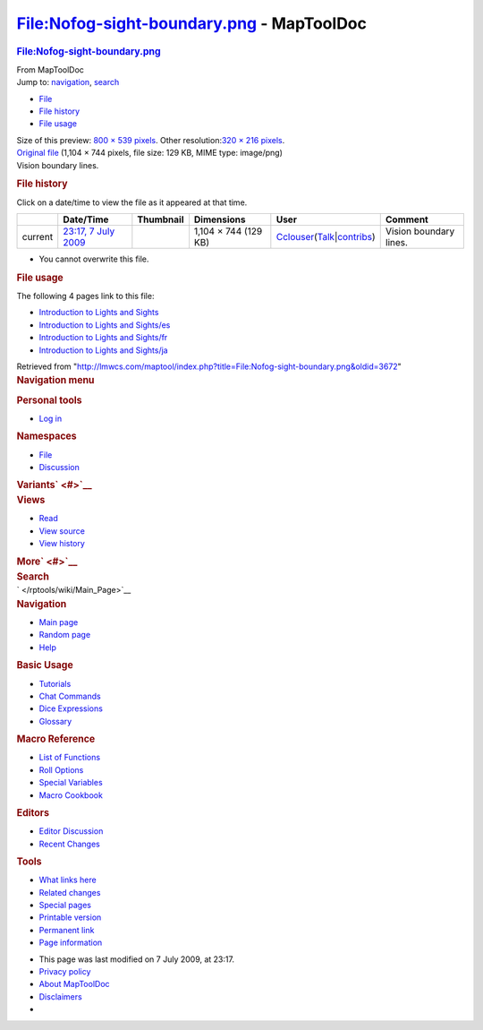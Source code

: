 ==========================================
File:Nofog-sight-boundary.png - MapToolDoc
==========================================

.. contents::
   :depth: 3
..

.. container:: noprint
   :name: mw-page-base

.. container:: noprint
   :name: mw-head-base

.. container:: mw-body
   :name: content

   .. container:: mw-indicators

   .. rubric:: File:Nofog-sight-boundary.png
      :name: firstHeading
      :class: firstHeading

   .. container:: mw-body-content
      :name: bodyContent

      .. container::
         :name: siteSub

         From MapToolDoc

      .. container::
         :name: contentSub

      .. container:: mw-jump
         :name: jump-to-nav

         Jump to: `navigation <#mw-head>`__, `search <#p-search>`__

      .. container::
         :name: mw-content-text

         -  `File <#file>`__
         -  `File history <#filehistory>`__
         -  `File usage <#filelinks>`__

         .. container:: fullImageLink
            :name: file

            |File:Nofog-sight-boundary.png|

            .. container:: mw-filepage-resolutioninfo

               Size of this preview: `800 × 539
               pixels </maptool/images/thumb/5/58/Nofog-sight-boundary.png/800px-Nofog-sight-boundary.png>`__.
               Other resolution:\ `320 × 216
               pixels </maptool/images/thumb/5/58/Nofog-sight-boundary.png/320px-Nofog-sight-boundary.png>`__\ .

         .. container:: fullMedia

            `Original
            file </maptool/images/5/58/Nofog-sight-boundary.png>`__
            ‎(1,104 × 744 pixels, file size: 129 KB, MIME type:
            image/png)

         .. container:: mw-content-ltr
            :name: mw-imagepage-content

            Vision boundary lines.

         .. rubric:: File history
            :name: filehistory

         .. container::
            :name: mw-imagepage-section-filehistory

            Click on a date/time to view the file as it appeared at that
            time.

            ======= ====================================================================== ================================================ ==================== ====================================================================================================================================================================== ======================
            \       Date/Time                                                              Thumbnail                                        Dimensions           User                                                                                                                                                                   Comment
            ======= ====================================================================== ================================================ ==================== ====================================================================================================================================================================== ======================
            current `23:17, 7 July 2009 </maptool/images/5/58/Nofog-sight-boundary.png>`__ |Thumbnail for version as of 23:17, 7 July 2009| 1,104 × 744 (129 KB) `Cclouser </rptools/wiki/User:Cclouser>`__\ (\ \ `Talk </rptools/wiki/User_talk:Cclouser>`__\ \ \|\ \ `contribs </rptools/wiki/Special:Contributions/Cclouser>`__\ \ ) Vision boundary lines.
            ======= ====================================================================== ================================================ ==================== ====================================================================================================================================================================== ======================

         -  You cannot overwrite this file.

         .. rubric:: File usage
            :name: filelinks

         .. container::
            :name: mw-imagepage-section-linkstoimage

            The following 4 pages link to this file:

            -  `Introduction to Lights and
               Sights </rptools/wiki/Introduction_to_Lights_and_Sights>`__
            -  `Introduction to Lights and
               Sights/es </rptools/wiki/Introduction_to_Lights_and_Sights/es>`__
            -  `Introduction to Lights and
               Sights/fr </rptools/wiki/Introduction_to_Lights_and_Sights/fr>`__
            -  `Introduction to Lights and
               Sights/ja </rptools/wiki/Introduction_to_Lights_and_Sights/ja>`__

      .. container:: printfooter

         Retrieved from
         "http://lmwcs.com/maptool/index.php?title=File:Nofog-sight-boundary.png&oldid=3672"

      .. container:: catlinks catlinks-allhidden
         :name: catlinks

      .. container:: visualClear

.. container::
   :name: mw-navigation

   .. rubric:: Navigation menu
      :name: navigation-menu

   .. container::
      :name: mw-head

      .. container::
         :name: p-personal

         .. rubric:: Personal tools
            :name: p-personal-label

         -  `Log
            in </maptool/index.php?title=Special:UserLogin&returnto=File%3ANofog-sight-boundary.png>`__

      .. container::
         :name: left-navigation

         .. container:: vectorTabs
            :name: p-namespaces

            .. rubric:: Namespaces
               :name: p-namespaces-label

            -  `File </rptools/wiki/File:Nofog-sight-boundary.png>`__
            -  `Discussion </maptool/index.php?title=File_talk:Nofog-sight-boundary.png&action=edit&redlink=1>`__

         .. container:: vectorMenu emptyPortlet
            :name: p-variants

            .. rubric:: Variants\ ` <#>`__
               :name: p-variants-label

            .. container:: menu

      .. container::
         :name: right-navigation

         .. container:: vectorTabs
            :name: p-views

            .. rubric:: Views
               :name: p-views-label

            -  `Read </rptools/wiki/File:Nofog-sight-boundary.png>`__
            -  `View
               source </maptool/index.php?title=File:Nofog-sight-boundary.png&action=edit>`__
            -  `View
               history </maptool/index.php?title=File:Nofog-sight-boundary.png&action=history>`__

         .. container:: vectorMenu emptyPortlet
            :name: p-cactions

            .. rubric:: More\ ` <#>`__
               :name: p-cactions-label

            .. container:: menu

         .. container::
            :name: p-search

            .. rubric:: Search
               :name: search

            .. container::
               :name: simpleSearch

   .. container::
      :name: mw-panel

      .. container::
         :name: p-logo

         ` </rptools/wiki/Main_Page>`__

      .. container:: portal
         :name: p-navigation

         .. rubric:: Navigation
            :name: p-navigation-label

         .. container:: body

            -  `Main page </rptools/wiki/Main_Page>`__
            -  `Random page </rptools/wiki/Special:Random>`__
            -  `Help <https://www.mediawiki.org/wiki/Special:MyLanguage/Help:Contents>`__

      .. container:: portal
         :name: p-Basic_Usage

         .. rubric:: Basic Usage
            :name: p-Basic_Usage-label

         .. container:: body

            -  `Tutorials </rptools/wiki/Category:Tutorial>`__
            -  `Chat Commands </rptools/wiki/Chat_Commands>`__
            -  `Dice Expressions </rptools/wiki/Dice_Expressions>`__
            -  `Glossary </rptools/wiki/Glossary>`__

      .. container:: portal
         :name: p-Macro_Reference

         .. rubric:: Macro Reference
            :name: p-Macro_Reference-label

         .. container:: body

            -  `List of
               Functions </rptools/wiki/Category:Macro_Function>`__
            -  `Roll Options </rptools/wiki/Category:Roll_Option>`__
            -  `Special
               Variables </rptools/wiki/Category:Special_Variable>`__
            -  `Macro Cookbook </rptools/wiki/Category:Cookbook>`__

      .. container:: portal
         :name: p-Editors

         .. rubric:: Editors
            :name: p-Editors-label

         .. container:: body

            -  `Editor Discussion </rptools/wiki/Editor>`__
            -  `Recent Changes </rptools/wiki/Special:RecentChanges>`__

      .. container:: portal
         :name: p-tb

         .. rubric:: Tools
            :name: p-tb-label

         .. container:: body

            -  `What links
               here </rptools/wiki/Special:WhatLinksHere/File:Nofog-sight-boundary.png>`__
            -  `Related
               changes </rptools/wiki/Special:RecentChangesLinked/File:Nofog-sight-boundary.png>`__
            -  `Special pages </rptools/wiki/Special:SpecialPages>`__
            -  `Printable
               version </maptool/index.php?title=File:Nofog-sight-boundary.png&printable=yes>`__
            -  `Permanent
               link </maptool/index.php?title=File:Nofog-sight-boundary.png&oldid=3672>`__
            -  `Page
               information </maptool/index.php?title=File:Nofog-sight-boundary.png&action=info>`__

.. container::
   :name: footer

   -  This page was last modified on 7 July 2009, at 23:17.

   -  `Privacy policy </rptools/wiki/MapToolDoc:Privacy_policy>`__
   -  `About MapToolDoc </rptools/wiki/MapToolDoc:About>`__
   -  `Disclaimers </rptools/wiki/MapToolDoc:General_disclaimer>`__

   -  |Powered by MediaWiki|

   .. container::

.. |File:Nofog-sight-boundary.png| image:: /maptool/images/thumb/5/58/Nofog-sight-boundary.png/800px-Nofog-sight-boundary.png
   :width: 800px
   :height: 539px
   :target: /maptool/images/5/58/Nofog-sight-boundary.png
.. |Thumbnail for version as of 23:17, 7 July 2009| image:: /maptool/images/thumb/5/58/Nofog-sight-boundary.png/120px-Nofog-sight-boundary.png
   :width: 120px
   :height: 81px
   :target: /maptool/images/5/58/Nofog-sight-boundary.png
.. |Powered by MediaWiki| image:: /maptool/resources/assets/poweredby_mediawiki_88x31.png
   :width: 88px
   :height: 31px
   :target: //www.mediawiki.org/
